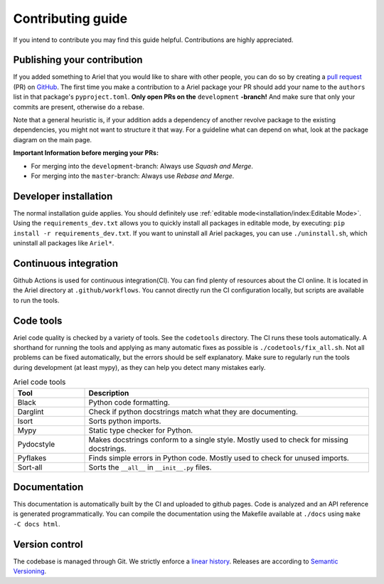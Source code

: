 Contributing guide
==================
If you intend to contribute you may find this guide helpful. Contributions are highly appreciated.

----------------------------
Publishing your contribution
----------------------------
If you added something to Ariel that you would like to share with other people, you can do so by creating a `pull request <https://docs.github.com/en/pull-requests/collaborating-with-pull-requests/proposing-changes-to-your-work-with-pull-requests/about-pull-requests>`_ (PR) on `GitHub <https://github.com/ci-group/Ariel/pulls>`_.
The first time you make a contribution to a Ariel package your PR should add your name to the ``authors`` list in that package's ``pyproject.toml``.
**Only open PRs on the** ``development`` **-branch!** And make sure that only your commits are present, otherwise do a rebase.

Note that a general heuristic is, if your addition adds a dependency of another revolve package to the existing dependencies, you might not want to structure it that way.
For a guideline what can depend on what, look at the package diagram on the main page.

**Important Information before merging your PRs:**

- For merging into the ``development``-branch: Always use `Squash and Merge`.
- For merging into the ``master``-branch: Always use  `Rebase and Merge`.

----------------------
Developer installation
----------------------
The normal installation guide applies. You should definitely use :ref:`editable mode<installation/index:Editable Mode>`.
Using the ``requirements_dev.txt`` allows you to quickly install all packages in editable mode, by executing: ``pip install -r requirements_dev.txt``.
If you want to uninstall all Ariel packages, you can use ``./uninstall.sh``, which uninstall all packages like ``Ariel*``.

----------------------
Continuous integration
----------------------
Github Actions is used for continuous integration(CI). You can find plenty of resources about the CI online. It is located in the Ariel directory at ``.github/workflows``.
You cannot directly run the CI configuration locally, but scripts are available to run the tools.

----------
Code tools
----------
Ariel code quality is checked by a variety of tools. See the ``codetools`` directory.
The CI runs these tools automatically.
A shorthand for running the tools and applying as many automatic fixes as possible is ``./codetools/fix_all.sh``.
Not all problems can be fixed automatically, but the errors should be self explanatory.
Make sure to regularly run the tools during development (at least mypy), as they can help you detect many mistakes early.

.. list-table:: Ariel code tools
   :widths: 1 4
   :header-rows: 1

   * - Tool
     - Description
   * - Black
     - Python code formatting.
   * - Darglint
     - Check if python docstrings match what they are documenting.
   * - Isort
     - Sorts python imports.
   * - Mypy
     - Static type checker for Python.
   * - Pydocstyle
     - Makes docstrings conform to a single style. Mostly used to check for missing docstrings.
   * - Pyflakes
     - Finds simple errors in Python code. Mostly used to check for unused imports.
   * - Sort-all
     - Sorts the ``__all__`` in ``__init__.py`` files.

-------------
Documentation
-------------
This documentation is automatically built by the CI and uploaded to github pages.
Code is analyzed and an API reference is generated programmatically.
You can compile the documentation using the Makefile available at ``./docs`` using ``make -C docs html``.

---------------
Version control
---------------
The codebase is managed through Git. We strictly enforce a `linear history <https://www.bitsnbites.eu/a-tidy-linear-git-history/>`_.
Releases are according to `Semantic Versioning <https://semver.org/>`_.

